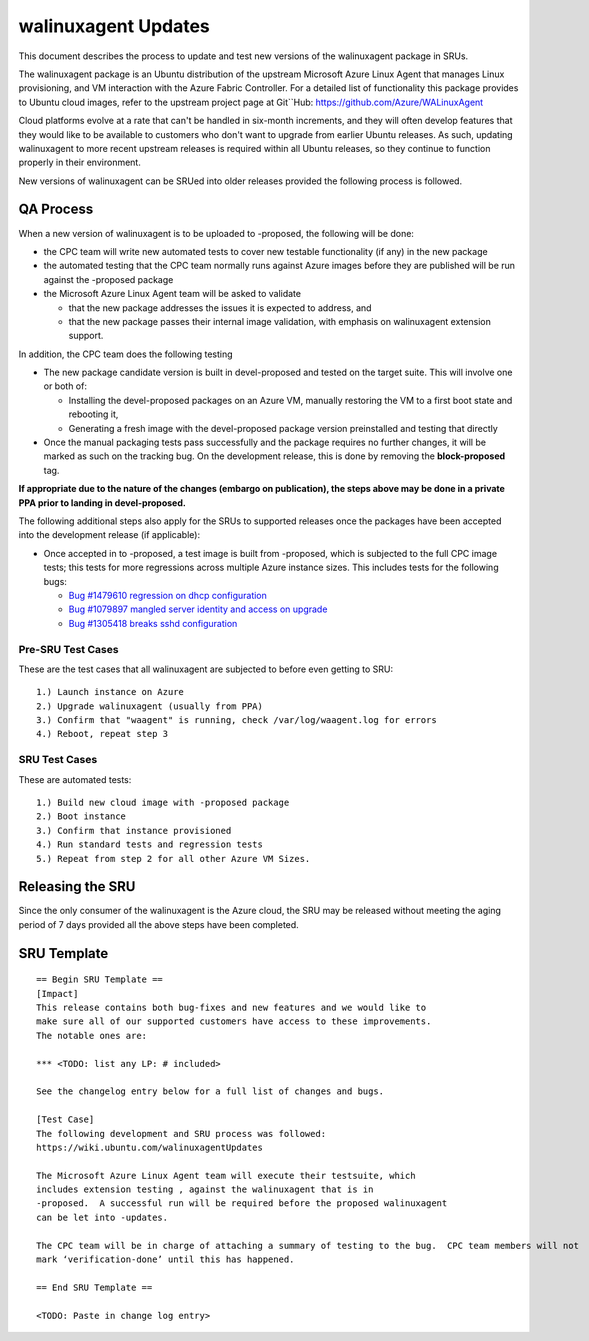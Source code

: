 .. _walinuxagent_updates:

walinuxagent Updates
====================

This document describes the process to update and test new versions of
the walinuxagent package in SRUs.

The walinuxagent package is an Ubuntu distribution of the upstream
Microsoft Azure Linux Agent that manages Linux provisioning, and VM
interaction with the Azure Fabric Controller. For a detailed list of
functionality this package provides to Ubuntu cloud images, refer to the
upstream project page at Git``Hub: https://github.com/Azure/WALinuxAgent

Cloud platforms evolve at a rate that can't be handled in six-month
increments, and they will often develop features that they would like to
be available to customers who don't want to upgrade from earlier Ubuntu
releases. As such, updating walinuxagent to more recent upstream
releases is required within all Ubuntu releases, so they continue to
function properly in their environment.

New versions of walinuxagent can be SRUed into older releases provided
the following process is followed.

.. _qa_process:

QA Process
----------

When a new version of walinuxagent is to be uploaded to -proposed, the
following will be done:

-  the CPC team will write new automated tests to cover new testable
   functionality (if any) in the new package
-  the automated testing that the CPC team normally runs against Azure
   images before they are published will be run against the -proposed
   package
-  the Microsoft Azure Linux Agent team will be asked to validate

   -  that the new package addresses the issues it is expected to
      address, and
   -  that the new package passes their internal image validation, with
      emphasis on walinuxagent extension support.

In addition, the CPC team does the following testing

-  The new package candidate version is built in devel-proposed and
   tested on the target suite. This will involve one or both of:

   -  Installing the devel-proposed packages on an Azure VM, manually
      restoring the VM to a first boot state and rebooting it,
   -  Generating a fresh image with the devel-proposed package version
      preinstalled and testing that directly

-  Once the manual packaging tests pass successfully and the package
   requires no further changes, it will be marked as such on the
   tracking bug. On the development release, this is done by removing
   the **block-proposed** tag.

**If appropriate due to the nature of the changes (embargo on
publication), the steps above may be done in a private PPA prior to
landing in devel-proposed.**

The following additional steps also apply for the SRUs to supported
releases once the packages have been accepted into the development
release (if applicable):

-  Once accepted in to -proposed, a test image is built from -proposed,
   which is subjected to the full CPC image tests; this tests for more
   regressions across multiple Azure instance sizes. This includes tests
   for the following bugs:

   -  `Bug #1479610 regression on dhcp
      configuration <https://bugs.launchpad.net/ubuntu/+source/walinuxagent/+bug/1479610>`__
   -  `Bug #1079897 mangled server identity and access on
      upgrade <https://bugs.launchpad.net/ubuntu/+source/walinuxagent/+bug/1079897>`__
   -  `Bug #1305418 breaks sshd
      configuration <https://bugs.launchpad.net/ubuntu/+source/walinuxagent/+bug/1305418>`__

.. _pre_sru_test_cases:

Pre-SRU Test Cases
~~~~~~~~~~~~~~~~~~

These are the test cases that all walinuxagent are subjected to before
even getting to SRU:

::

   1.) Launch instance on Azure
   2.) Upgrade walinuxagent (usually from PPA)
   3.) Confirm that "waagent" is running, check /var/log/waagent.log for errors
   4.) Reboot, repeat step 3

.. _sru_test_cases:

SRU Test Cases
~~~~~~~~~~~~~~

These are automated tests:

::

   1.) Build new cloud image with -proposed package
   2.) Boot instance
   3.) Confirm that instance provisioned
   4.) Run standard tests and regression tests
   5.) Repeat from step 2 for all other Azure VM Sizes.

.. _releasing_the_sru:

Releasing the SRU
-----------------

Since the only consumer of the walinuxagent is the Azure cloud, the SRU
may be released without meeting the aging period of 7 days provided all
the above steps have been completed.

.. _sru_template:

SRU Template
------------

::

   == Begin SRU Template ==
   [Impact]
   This release contains both bug-fixes and new features and we would like to
   make sure all of our supported customers have access to these improvements.
   The notable ones are:

   *** <TODO: list any LP: # included>

   See the changelog entry below for a full list of changes and bugs.

   [Test Case]
   The following development and SRU process was followed:
   https://wiki.ubuntu.com/walinuxagentUpdates

   The Microsoft Azure Linux Agent team will execute their testsuite, which
   includes extension testing , against the walinuxagent that is in
   -proposed.  A successful run will be required before the proposed walinuxagent
   can be let into -updates.

   The CPC team will be in charge of attaching a summary of testing to the bug.  CPC team members will not
   mark ‘verification-done’ until this has happened.

   == End SRU Template ==

   <TODO: Paste in change log entry>

